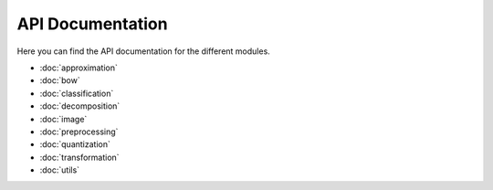 API Documentation
=================

Here you can find the API documentation for the different modules.

* :doc:`approximation`
* :doc:`bow`
* :doc:`classification`
* :doc:`decomposition`
* :doc:`image`
* :doc:`preprocessing`
* :doc:`quantization`
* :doc:`transformation`
* :doc:`utils`

